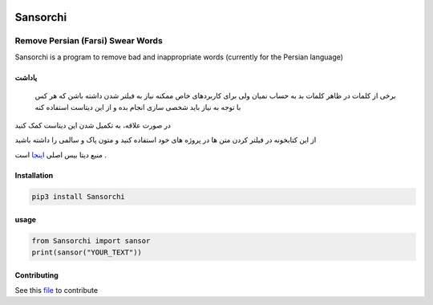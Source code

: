 |Testing|

Sansorchi
=========

Remove Persian (Farsi) Swear Words
----------------------------------

Sansorchi is a program to remove bad and inappropriate words (currently
for the Persian language)

.. raw:: html

   <div dir="rtl">

یاداشت
~~~~~~

    برخی از کلمات در ظاهر کلمات بد به حساب نمیان ولی برای کاربردهای خاص
    ممکنه نیاز به فیلتر شدن داشته باشن که هر کس با توجه به نیاز باید
    شخصی سازی انجام بده و از این دیتاست استفاده کنه

در صورت علاقه، به تکمیل شدن این دیتاست کمک کنید

از این کتابخونه در فیلتر کردن متن ها در پروژه های خود استفاده کنید و
متون پاک و سالمی را داشته باشید

منبع دیتا بیس اصلی
`اینجا <https://github.com/amirshnll/Persian-Swear-Words>`__ است .

.. raw:: html

   </div>

Installation
~~~~~~~~~~~~

.. code:: bash


    pip3 install Sansorchi

usage
~~~~~

.. code:: python


    from Sansorchi import sansor
    print(sansor("YOUR_TEXT"))

Contributing
~~~~~~~~~~~~

See this
`file <https://github.com/KomeilParseh/Sansorchi/blob/main/CONTRIBUTING.md>`__
to contribute

.. |Testing| image:: https://github.com/KomeilParseh/Sansorchi/actions/workflows/test.yml/badge.svg
   :target: https://github.com/KomeilParseh/Sansorchi/actions/workflows/test.yml